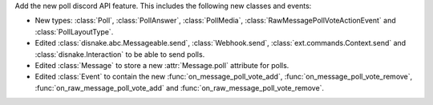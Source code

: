 Add the new poll discord API feature. This includes the following new classes and events:

- New types: :class:`Poll`, :class:`PollAnswer`, :class:`PollMedia`, :class:`RawMessagePollVoteActionEvent` and :class:`PollLayoutType`.
- Edited :class:`disnake.abc.Messageable.send`, :class:`Webhook.send`, :class:`ext.commands.Context.send` and :class:`disnake.Interaction` to be able to send polls.
- Edited :class:`Message` to store a new :attr:`Message.poll` attribute for polls.
- Edited :class:`Event` to contain the new :func:`on_message_poll_vote_add`, :func:`on_message_poll_vote_remove`, :func:`on_raw_message_poll_vote_add` and :func:`on_raw_message_poll_vote_remove`.
